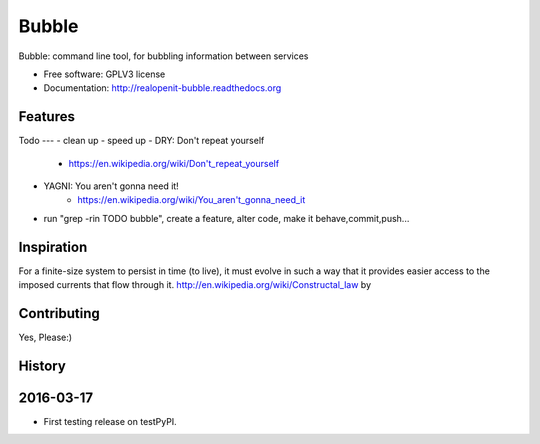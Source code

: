 ===============================
Bubble
===============================

.. image:: https://badge.fury.io/py/bubble.png
    :target: http://badge.fury.io/py/bubble
    :alt: PyPI status

.. image:: https://travis-ci.org/realopenit/bubble.png?branch=master
    :target: https://travis-ci.org/realopenit/bubble
    :alt: Travis CI status

.. image:: https://readthedocs.org/projects/realopenit-bubble/badge/?version=master
    :target: http://realopenit-bubble.readthedocs.org/en/latest/?badge=master
    :alt: Readthedocs Status

.. image:: https://www.quantifiedcode.com/api/v1/project/6707b42371b2414393abeca90b27e2ea/badge.svg
  :target: https://www.quantifiedcode.com/app/project/6707b42371b2414393abeca90b27e2ea
    :alt: Quantified Code issues

Bubble: command line tool, for bubbling information between services

* Free software: GPLV3 license
* Documentation: http://realopenit-bubble.readthedocs.org

Features
--------



Todo
---
- clean up
- speed up
- DRY: Don't repeat yourself
    - https://en.wikipedia.org/wiki/Don't_repeat_yourself
- YAGNI: You aren't gonna need it!
    - https://en.wikipedia.org/wiki/You_aren't_gonna_need_it
- run "grep -rin TODO bubble", create a feature, alter code, make it behave,commit,push...


Inspiration
------------

For a finite-size system to persist in time (to live), it must evolve in such a
way that it provides easier access to the imposed currents that flow through it.
http://en.wikipedia.org/wiki/Constructal_law by



Contributing
------------
Yes, Please:)




History
-------

2016-03-17
------------------
* First testing release on testPyPI.


